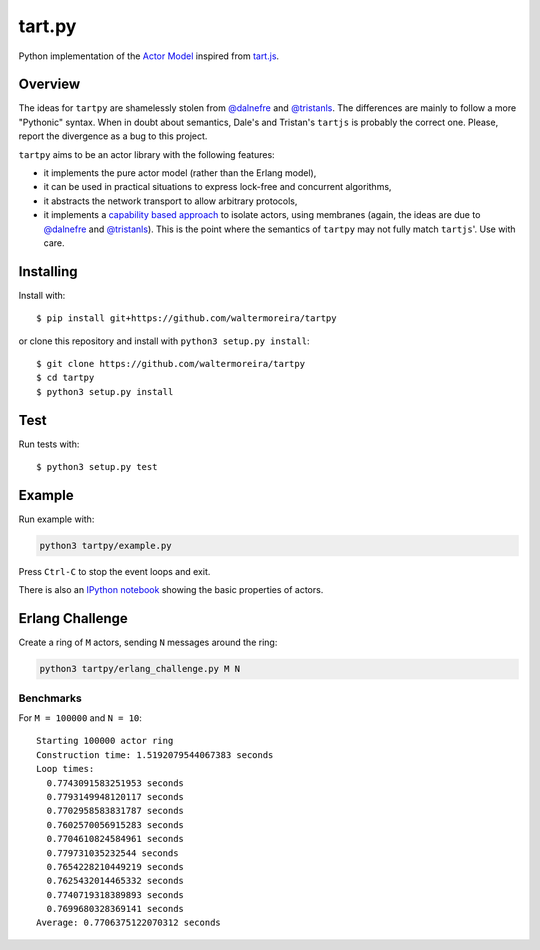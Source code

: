 =======
tart.py
=======

Python implementation of the `Actor Model`_ inspired from `tart.js`_.

Overview
========

The ideas for ``tartpy`` are shamelessly stolen from `@dalnefre`_ and
`@tristanls`_.  The differences are mainly to follow a more "Pythonic"
syntax.  When in doubt about semantics, Dale's and Tristan's
``tartjs`` is probably the correct one.  Please, report the divergence
as a bug to this project.

``tartpy`` aims to be an actor library with the following features:

- it implements the pure actor model (rather than the Erlang model),

- it can be used in practical situations to express lock-free and
  concurrent algorithms,

- it abstracts the network transport to allow arbitrary protocols,

- it implements a `capability based approach`_ to isolate actors,
  using membranes (again, the ideas are due to `@dalnefre`_ and
  `@tristanls`_).  This is the point where the semantics of ``tartpy``
  may not fully match ``tartjs``'.  Use with care.

Installing
==========

Install with::

    $ pip install git+https://github.com/waltermoreira/tartpy

or clone this repository and install with ``python3 setup.py install``::

    $ git clone https://github.com/waltermoreira/tartpy
    $ cd tartpy
    $ python3 setup.py install

Test
====

Run tests with::

    $ python3 setup.py test


Example
=======

Run example with:

.. code-block:: bash

   python3 tartpy/example.py

Press ``Ctrl-C`` to stop the event loops and exit.

There is also an `IPython notebook`_ showing the basic properties of actors.


Erlang Challenge
================

Create a ring of ``M`` actors, sending ``N`` messages around the ring:

.. code-block:: bash

   python3 tartpy/erlang_challenge.py M N

Benchmarks
----------

For ``M = 100000`` and ``N = 10``::

    Starting 100000 actor ring
    Construction time: 1.5192079544067383 seconds
    Loop times:
      0.7743091583251953 seconds
      0.7793149948120117 seconds
      0.7702958583831787 seconds
      0.7602570056915283 seconds
      0.7704610824584961 seconds
      0.779731035232544 seconds
      0.7654228210449219 seconds
      0.7625432014465332 seconds
      0.7740719318389893 seconds
      0.7699680328369141 seconds
    Average: 0.7706375122070312 seconds

.. _Actor Model: http://en.wikipedia.org/wiki/Actor_model
.. _tart.js: https://github.com/organix/tartjs
.. _@dalnefre: https://github.com/dalnefre
.. _@tristanls: https://github.com/tristanls
.. _capability based approach: http://en.wikipedia.org/wiki/Capability-based_security
.. _IPython notebook: http://nbviewer.ipython.org/github/waltermoreira/tartpy/blob/master/demo/tartpy_demo.ipynb
